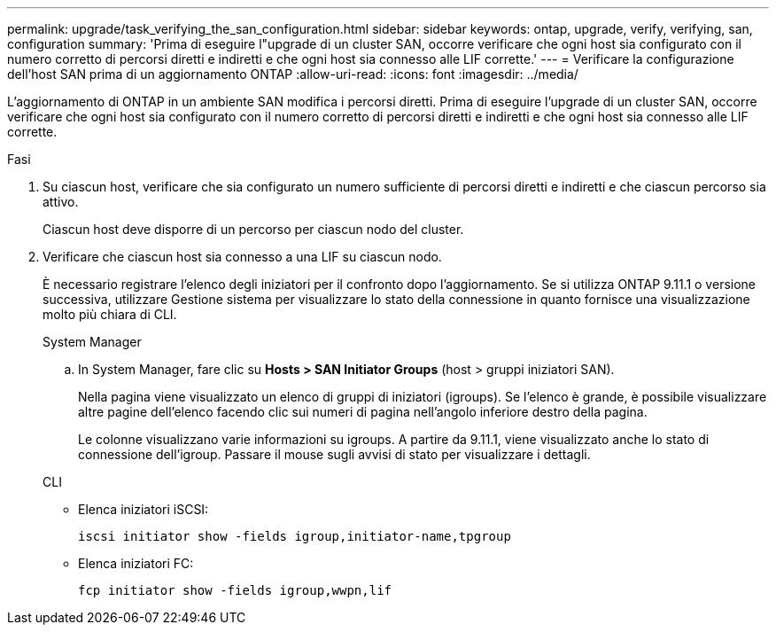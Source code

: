 ---
permalink: upgrade/task_verifying_the_san_configuration.html 
sidebar: sidebar 
keywords: ontap, upgrade, verify, verifying, san, configuration 
summary: 'Prima di eseguire l"upgrade di un cluster SAN, occorre verificare che ogni host sia configurato con il numero corretto di percorsi diretti e indiretti e che ogni host sia connesso alle LIF corrette.' 
---
= Verificare la configurazione dell'host SAN prima di un aggiornamento ONTAP
:allow-uri-read: 
:icons: font
:imagesdir: ../media/


[role="lead"]
L'aggiornamento di ONTAP in un ambiente SAN modifica i percorsi diretti. Prima di eseguire l'upgrade di un cluster SAN, occorre verificare che ogni host sia configurato con il numero corretto di percorsi diretti e indiretti e che ogni host sia connesso alle LIF corrette.

.Fasi
. Su ciascun host, verificare che sia configurato un numero sufficiente di percorsi diretti e indiretti e che ciascun percorso sia attivo.
+
Ciascun host deve disporre di un percorso per ciascun nodo del cluster.

. Verificare che ciascun host sia connesso a una LIF su ciascun nodo.
+
È necessario registrare l'elenco degli iniziatori per il confronto dopo l'aggiornamento. Se si utilizza ONTAP 9.11.1 o versione successiva, utilizzare Gestione sistema per visualizzare lo stato della connessione in quanto fornisce una visualizzazione molto più chiara di CLI.

+
[role="tabbed-block"]
====
.System Manager
--
.. In System Manager, fare clic su *Hosts > SAN Initiator Groups* (host > gruppi iniziatori SAN).
+
Nella pagina viene visualizzato un elenco di gruppi di iniziatori (igroups). Se l'elenco è grande, è possibile visualizzare altre pagine dell'elenco facendo clic sui numeri di pagina nell'angolo inferiore destro della pagina.

+
Le colonne visualizzano varie informazioni su igroups. A partire da 9.11.1, viene visualizzato anche lo stato di connessione dell'igroup. Passare il mouse sugli avvisi di stato per visualizzare i dettagli.



--
.CLI
--
** Elenca iniziatori iSCSI:
+
[source, cli]
----
iscsi initiator show -fields igroup,initiator-name,tpgroup
----
** Elenca iniziatori FC:
+
[source, cli]
----
fcp initiator show -fields igroup,wwpn,lif
----


--
====

